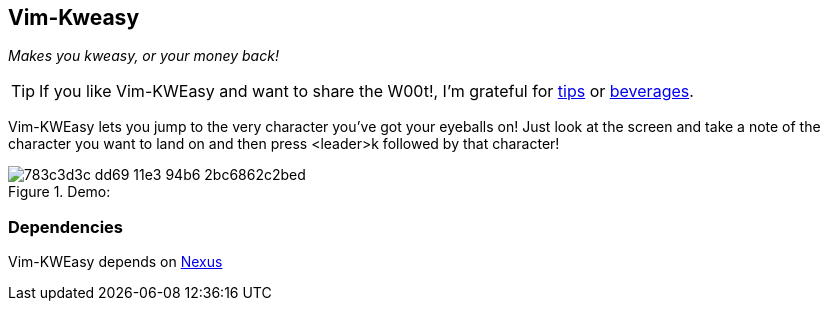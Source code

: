 Vim-Kweasy
----------

__Makes you kweasy, or your money back!__

TIP: If you like Vim-KWEasy and want to share the W00t!, I'm grateful for
https://www.gittip.com/bairuidahu/[tips] or
http://of-vim-and-vigor.blogspot.com/[beverages].

Vim-KWEasy lets you jump to the very character you've got your eyeballs on!
Just look at the screen and take a note of the character you want to land on
and then press <leader>k followed by that character!

.Demo:

image::https://cloud.githubusercontent.com/assets/1159146/3003929/783c3d3c-dd69-11e3-94b6-2bc6862c2bed.gif[]

Dependencies
~~~~~~~~~~~~

Vim-KWEasy depends on https://github.com/dahu/Nexus[Nexus]

